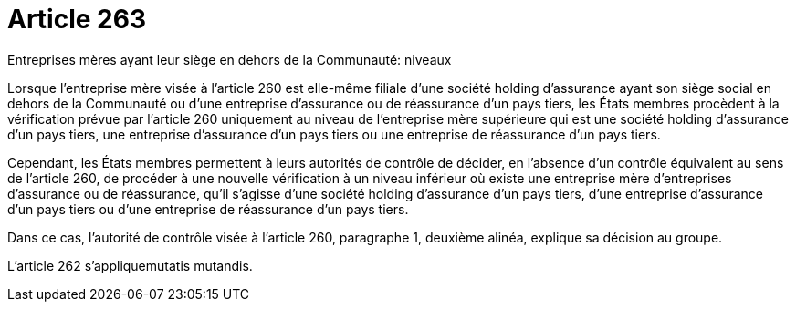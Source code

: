 = Article 263

Entreprises mères ayant leur siège en dehors de la Communauté: niveaux

Lorsque l'entreprise mère visée à l'article 260 est elle-même filiale d'une société holding d'assurance ayant son siège social en dehors de la Communauté ou d'une entreprise d'assurance ou de réassurance d'un pays tiers, les États membres procèdent à la vérification prévue par l'article 260 uniquement au niveau de l'entreprise mère supérieure qui est une société holding d'assurance d'un pays tiers, une entreprise d'assurance d'un pays tiers ou une entreprise de réassurance d'un pays tiers.

Cependant, les États membres permettent à leurs autorités de contrôle de décider, en l'absence d'un contrôle équivalent au sens de l'article 260, de procéder à une nouvelle vérification à un niveau inférieur où existe une entreprise mère d'entreprises d'assurance ou de réassurance, qu'il s'agisse d'une société holding d'assurance d'un pays tiers, d'une entreprise d'assurance d'un pays tiers ou d'une entreprise de réassurance d'un pays tiers.

Dans ce cas, l'autorité de contrôle visée à l'article 260, paragraphe 1, deuxième alinéa, explique sa décision au groupe.

L'article 262 s'appliquemutatis mutandis.